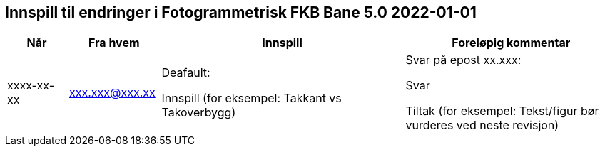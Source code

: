 == Innspill til endringer i Fotogrammetrisk FKB Bane 5.0 2022-01-01

[cols="10,15,40,35", options="header"]
|===
|Når
|Fra hvem
|Innspill
|Foreløpig kommentar

| xxxx-xx-xx
| xxx.xxx@xxx.xx
| Deafault: 

Innspill (for eksempel: Takkant vs Takoverbygg)

| Svar på epost xx.xxx: 

Svar  

Tiltak (for eksempel: Tekst/figur bør vurderes ved neste revisjon)



|===
